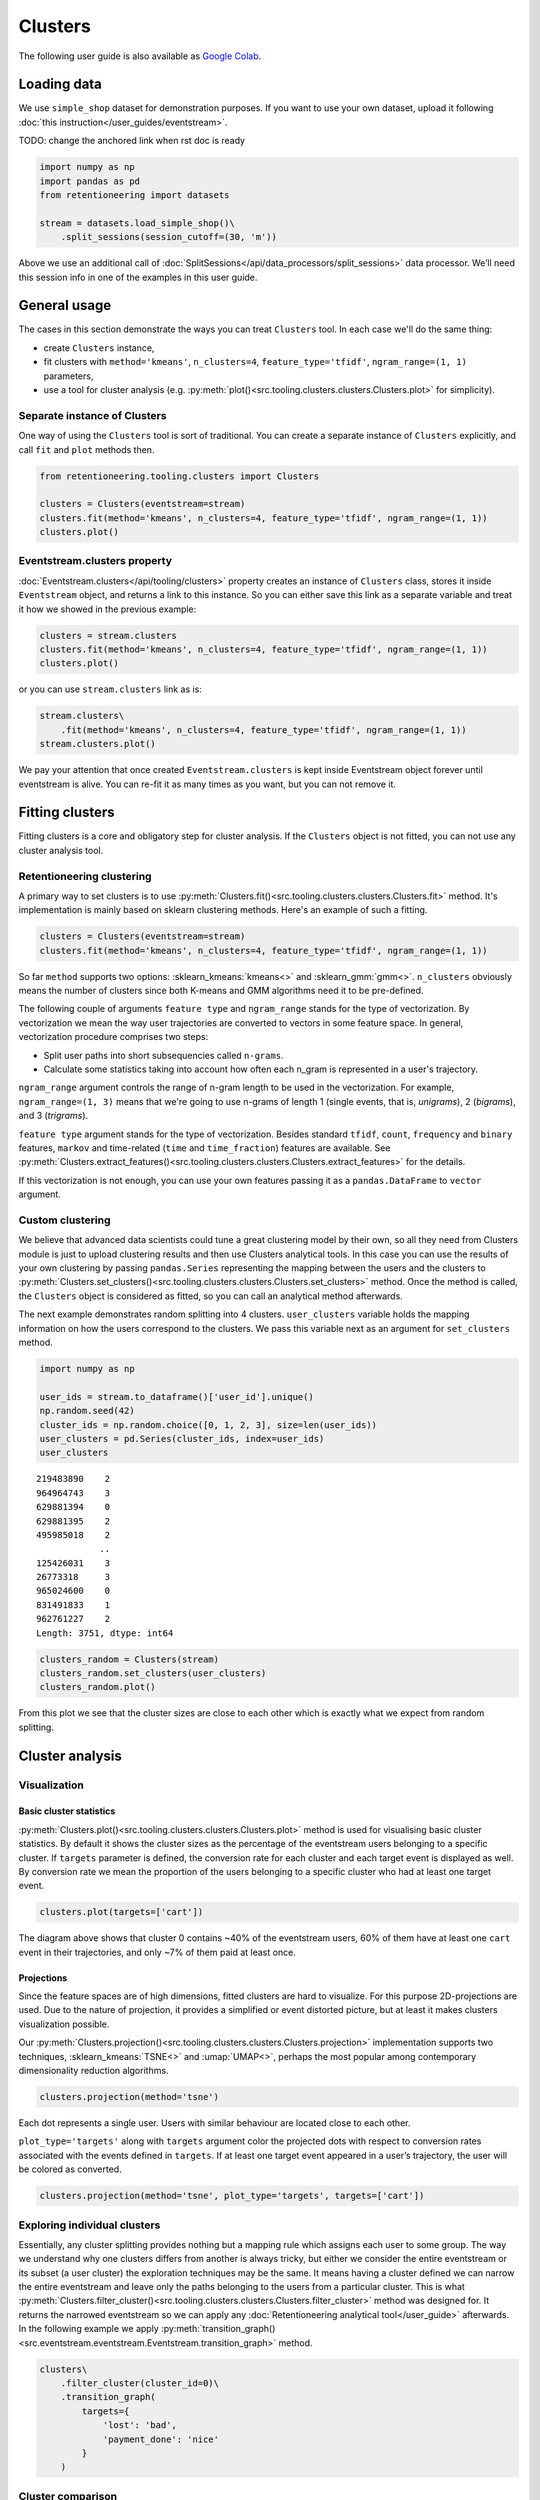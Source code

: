 .. raw:: html

    <style>
        .red {color:#24ff83; font-weight:bold;}
    </style>

.. role:: red


Clusters
========
The following user guide is also available as `Google Colab <https://colab.research.google.com/drive/1czRNCWcena5KlyPIJR7RRuXNQltl9mKQ?usp=share_link>`_.

Loading data
------------

We use ``simple_shop`` dataset for demonstration purposes. If you want to use your
own dataset, upload it following :doc:`this instruction</user_guides/eventstream>`.

:red:`TODO: change the anchored link when rst doc is ready`

.. code-block:: python

    import numpy as np
    import pandas as pd
    from retentioneering import datasets

    stream = datasets.load_simple_shop()\
        .split_sessions(session_cutoff=(30, 'm'))

Above we use an additional call of :doc:`SplitSessions</api/data_processors/split_sessions>` data processor.
We’ll need this session info in one of the examples in this user guide.

General usage
-------------

The cases in this section demonstrate the ways you can treat ``Clusters``
tool. In each case we'll do the same thing:

- create ``Clusters`` instance,
- fit clusters with ``method='kmeans'``, ``n_clusters=4``, ``feature_type='tfidf'``, ``ngram_range=(1, 1)`` parameters,
- use a tool for cluster analysis (e.g. :py:meth:`plot()<src.tooling.clusters.clusters.Clusters.plot>` for simplicity).

Separate instance of Clusters
~~~~~~~~~~~~~~~~~~~~~~~~~~~~~~~

One way of using the ``Clusters`` tool is sort of traditional. You can
create a separate instance of ``Clusters`` explicitly, and call ``fit``
and ``plot`` methods then.

.. code-block:: python

    from retentioneering.tooling.clusters import Clusters

    clusters = Clusters(eventstream=stream)
    clusters.fit(method='kmeans', n_clusters=4, feature_type='tfidf', ngram_range=(1, 1))
    clusters.plot()

.. image:: /_static/clustering/basic_plot.png

Eventstream.clusters property
~~~~~~~~~~~~~~~~~~~~~~~~~~~~~

:doc:`Eventstream.clusters</api/tooling/clusters>` property creates an instance
of ``Clusters`` class, stores it inside ``Eventstream`` object, and returns a
link to this instance. So you can either save this link as a separate variable
and treat it how we showed in the previous example:

.. code-block:: python

    clusters = stream.clusters
    clusters.fit(method='kmeans', n_clusters=4, feature_type='tfidf', ngram_range=(1, 1))
    clusters.plot()

or you can use ``stream.clusters`` link as is:

.. code-block:: python

    stream.clusters\
        .fit(method='kmeans', n_clusters=4, feature_type='tfidf', ngram_range=(1, 1))
    stream.clusters.plot()

We pay your attention that once created ``Eventstream.clusters`` is kept inside Eventstream
object forever until eventstream is alive. You can re-fit it as many times as you want, but
you can not remove it.

Fitting clusters
----------------

Fitting clusters is a core and obligatory step for cluster analysis. If the ``Clusters``
object is not fitted, you can not use any cluster analysis tool.

Retentioneering clustering
~~~~~~~~~~~~~~~~~~~~~~~~~~

A primary way to set clusters is to use :py:meth:`Clusters.fit()<src.tooling.clusters.clusters.Clusters.fit>` method.
It's implementation is mainly based on sklearn clustering methods. Here's an example of such a fitting.

.. code-block:: python

    clusters = Clusters(eventstream=stream)
    clusters.fit(method='kmeans', n_clusters=4, feature_type='tfidf', ngram_range=(1, 1))

So far ``method`` supports two options: :sklearn_kmeans:`kmeans<>` and :sklearn_gmm:`gmm<>`.
``n_clusters`` obviously means the number of clusters since both K-means and GMM
algorithms need it to be pre-defined.

The following couple of arguments ``feature type`` and ``ngram_range`` stands for the type
of vectorization. By vectorization we mean the way user trajectories are converted to vectors
in some feature space. In general, vectorization procedure comprises two steps:

- Split user paths into short subsequencies called ``n-grams``.
- Calculate some statistics taking into account how often each n_gram is represented in a user's trajectory.

``ngram_range`` argument controls the range of n-gram length to be used in the vectorization.
For example, ``ngram_range=(1, 3)`` means that we're going to use n-grams of length 1
(single events, that is, *unigrams*), 2 (*bigrams*), and 3 (*trigrams*).

``feature type`` argument stands for the type of vectorization.  Besides standard
``tfidf``, ``count``, ``frequency`` and ``binary`` features, ``markov`` and time-related
(``time`` and ``time_fraction``) features are available.
See :py:meth:`Clusters.extract_features()<src.tooling.clusters.clusters.Clusters.extract_features>`
for the details.

If this vectorization is not enough, you can use your own features passing it as a ``pandas.DataFrame``
to ``vector`` argument.

Custom clustering
~~~~~~~~~~~~~~~~~

We believe that advanced data scientists could tune a great clustering model
by their own, so all they need from Clusters module is just to upload
clustering results and then use Clusters analytical tools. In this case you can
use the results of your own clustering by passing ``pandas.Series`` representing
the mapping between the users and the clusters to
:py:meth:`Clusters.set_clusters()<src.tooling.clusters.clusters.Clusters.set_clusters>`
method. Once the method is called, the ``Clusters`` object is
considered as fitted, so you can call an analytical method afterwards.

The next example demonstrates random splitting into 4 clusters. ``user_clusters``
variable holds the mapping information on how the users correspond to the clusters.
We pass this variable next as an argument for ``set_clusters`` method.

.. code-block:: python

    import numpy as np

    user_ids = stream.to_dataframe()['user_id'].unique()
    np.random.seed(42)
    cluster_ids = np.random.choice([0, 1, 2, 3], size=len(user_ids))
    user_clusters = pd.Series(cluster_ids, index=user_ids)
    user_clusters

.. parsed-literal::

    219483890    2
    964964743    3
    629881394    0
    629881395    2
    495985018    2
                ..
    125426031    3
    26773318     3
    965024600    0
    831491833    1
    962761227    2
    Length: 3751, dtype: int64

.. code-block:: python

    clusters_random = Clusters(stream)
    clusters_random.set_clusters(user_clusters)
    clusters_random.plot()

.. image:: /_static/clustering/basic_plot_random_clustering.png

From this plot we see that the cluster sizes are close to each other
which is exactly what we expect from random splitting.

Cluster analysis
----------------

Visualization
~~~~~~~~~~~~~

Basic cluster statistics
^^^^^^^^^^^^^^^^^^^^^^^^

:py:meth:`Clusters.plot()<src.tooling.clusters.clusters.Clusters.plot>`
method is used for visualising basic cluster statistics.
By default it shows the cluster sizes as the percentage of the
eventstream users belonging to a specific cluster. If ``targets``
parameter is defined, the conversion rate for each cluster and
each target event is displayed as well. By conversion rate we mean
the proportion of the users belonging to a specific cluster
who had at least one target event.

.. code-block:: python

    clusters.plot(targets=['cart'])

.. image:: /_static/clustering/plot_target.png

The diagram above shows that cluster 0 contains ~40% of the
eventstream users, 60% of them have at least one ``cart``
event in their trajectories, and only ~7% of them paid at least
once.

Projections
^^^^^^^^^^^

Since the feature spaces are of high dimensions, fitted clusters are
hard to visualize. For this purpose 2D-projections are used. Due to
the nature of projection, it provides a simplified or event distorted
picture, but at least it makes clusters visualization possible.

Our
:py:meth:`Clusters.projection()<src.tooling.clusters.clusters.Clusters.projection>`
implementation supports two techniques, :sklearn_kmeans:`TSNE<>` and
:umap:`UMAP<>`, perhaps the most popular among contemporary dimensionality
reduction algorithms.

.. code-block:: python

    clusters.projection(method='tsne')

.. image:: /_static/clustering/projection_tsne.png

Each dot represents a single user. Users with similar behaviour are
located close to each other.

``plot_type='targets'`` along with ``targets`` argument color the
projected dots with respect to conversion rates associated with
the events defined in ``targets``. If at least one target event
appeared in a user’s trajectory, the user will be colored as converted.

.. code-block:: python

    clusters.projection(method='tsne', plot_type='targets', targets=['cart'])

.. image:: /_static/clustering/projection_targets.png

Exploring individual clusters
~~~~~~~~~~~~~~~~~~~~~~~~~~~~~
Essentially, any cluster splitting provides nothing but a mapping
rule which assigns each user to some group. The way we understand
why one clusters differs from another is always tricky, but either
we consider the entire eventstream or its subset (a user cluster)
the exploration techniques may be the same. It means having a cluster
defined we can narrow the entire eventstream and leave only the
paths belonging to the users from a particular cluster. This is what
:py:meth:`Clusters.filter_cluster()<src.tooling.clusters.clusters.Clusters.filter_cluster>`
method was designed for. It returns the narrowed eventstream so we can
apply any :doc:`Retentioneering analytical tool</user_guide>` afterwards.
In the following example we apply
:py:meth:`transition_graph()<src.eventstream.eventstream.Eventstream.transition_graph>`
method.

.. code-block:: python

    clusters\
        .filter_cluster(cluster_id=0)\
        .transition_graph(
            targets={
                'lost': 'bad',
                'payment_done': 'nice'
            }
        )

.. raw:: html

    <iframe
        width="600"
        height="600"
        src="../_static/clustering/cluster_transition_graph.html"
        frameborder="0"
        allowfullscreen
    ></iframe>

Cluster comparison
~~~~~~~~~~~~~~~~~~

It's natural to describe cluster characteristics in terms of event
frequencies generated by the users from the cluster.
:py:meth:`Clusters.event_dist()<src.tooling.clusters.clusters.Clusters.event_dist>`
allows to do this. It takes ``cluster_id1`` cluster to be described
and plots ``top_n`` the most frequent events related to this cluster.
In comparison, it shows the frequencies of the same events but within
``cluster_id2`` if the latter is defined. Otherwise, the frequencies
over the entire eventstream are shown.

The next example demonstrates that within cluster 0 event ``catalog`` takes
~37% of all events generated by the users from this cluster, whereas
in the original eventstream ``catalog`` event holds ~30% of all events only.

.. code-block:: python

    clusters.event_dist(cluster_id1=0)

.. image:: /_static/clustering/event_dist.png

Such definition of event frequency often is not convenient since it's hard
to interpret. One may consider to use ``weight_col`` argument instead which
normalize event frequencies with respect to the defined column. The most
common argument values are ``user_id'`` and ``session_id`` (assuming that
the session split was created and ``session_id`` column exists).
Thus, ``weight_col='user_id'`` displays the fractions of the users who had
at least one particular event. ``weight_col='session_id'`` displays the
fractions of the sessions which contain at least one particular event.

Also we use ``top_n`` argument which controls the number of the events
to be compared.

.. code-block:: python

    clusters.event_dist(cluster_id1=0, top_n=5, weight_col='user_id')

.. image:: /_static/clustering/plot_weight_col_user_id.png

Now, we see that 100% of the users in cluster 0 had at least one ``catalog``
event, whereas only 97% of the users in the entire eventstream had the
same event.

Similarly, defining ``weight_col='user_id'`` we get the following diagram:

.. code-block:: python

    clusters.event_dist(cluster_id1=0, top_n=5, weight_col='session_id')

.. image:: /_static/clustering/plot_weight_col_session_id.png


As we see from this diagram, if we look at the sessions generated
by the users from cluster 0, only ~95% of these sessions contain
at least one ``catalog`` event. In comparison, the sessions from
the entire eventstream contain ``catalog`` event only in ~83% of cases.

You can not only comparing clusters with the whole eventstream, but
with other clusters too. Simply define ``cluster_id2`` argument for
that.

.. code-block:: python

    clusters.event_dist(cluster_id1=0, cluster_id2=1, top_n=5)

.. image:: /_static/clustering/plot_cluster1_cluster2.png

We see that ``all`` value in the diagram legend has been replaced
with ``cluster 1`` value.

.. note ::

    Consider to use differential :doc:`step matrix </api/tooling/step_matrix>`
    (i.e. with ``groups`` argument defined) for cluster comparison.


Getting clustering results
~~~~~~~~~~~~~~~~~~~~~~~~~~

If you want to explicitly get the results of the clustering (i.e.
mapping rule ``user_id -> cluster_id``), there are two methods
to do this.

:py:meth:`Clusters.user_clusters()<src.tooling.clusters.clusters.Clusters.user_clusters>`
returns a ``pandas.Series`` containing user_ids as index and cluster_ids
as values.

.. code-block:: python

    clusters.user_clusters

.. parsed-literal::

    219483890    2
    964964743    3
    629881394    0
    629881395    2
    495985018    2
                ..
    125426031    3
    26773318     3
    965024600    0
    831491833    1
    962761227    2
    Length: 3751, dtype: int64


:py:meth:`Clusters.cluster_mapping()<src.tooling.clusters.clusters.Clusters.cluster_mapping>`
returns a dictionary containing ``cluster_id -> list[user_ids]`` mapping.

.. code-block:: python

    cluster_mapping = clusters.cluster_mapping
    list(cluster_mapping.keys())

.. parsed-literal::

    [0, 1, 2, 3]

.. code-block:: python

    list(cluster_mapping.values())[0][:10]

.. parsed-literal::

    [629881394,
     729416583,
     24427596,
     730545582,
     836120732,
     428990197,
     753512589,
     968444450,
     190361938,
     754402650]


Extracting features
~~~~~~~~~~~~~~~~~~~

In some scenarios one might want to get the vectorized features
which ``Clusters`` can calculate.
:py:meth:`Clusters.extract_features()<src.tooling.clusters.clusters.Clusters.extract_features>`
is the method which is called inside
:py:meth:`Clusters.fit()<src.tooling.clusters.clusters.Clusters.fit>`.
It uses a couple of parameters ``feature_type`` and ``ngram_range``.
See :py:meth:`Clusters.fit()<src.tooling.clusters.clusters.Clusters.fit>` for the details.

Note that feature names which are based on ngrams are designed according
to the following pattern ``event_1 ... event_n_FEATURE_TYPE``. For example,
for a bigram `cart -> delivery_choice` and `feature_type='tfidf'` the
corresponding feature name will be `cart delivery_choice_tfidf`.

As for time-based features (`time`, `time_fraction`), they are associated
with a single event, so their names would be `cart_time` or
`delivery_choice_time_fraction`

.. code-block:: python

    clusters.extract_features(ngram_range=(1, 1), feature_type='tfidf')

.. raw:: html

    <div><table class="dataframe">
      <thead>
        <tr style="text-align: right;">
          <th></th>
          <th>cart_tfidf</th>
          <th>cart cart_tfidf</th>
          <th>...</th>
          <th>session_start catalog_tfidf</th>
          <th>session_start main_tfidf</th>
        </tr>
        <tr>
          <th>user_id</th>
          <th></th>
          <th></th>
          <th></th>
          <th></th>
          <th></th>
        </tr>
      </thead>
      <tbody>
        <tr>
          <th>122915</th>
          <td>0.049744</td>
          <td>0.0</td>
          <td>...</td>
          <td>0.000000</td>
          <td>0.09694</td>
        </tr>
        <tr>
          <th>463458</th>
          <td>0.000000</td>
          <td>0.0</td>
          <td>...</td>
          <td>0.102726</td>
          <td>0.00000</td>
        </tr>
        <tr>
          <th>...</th>
          <td>...</td>
          <td>...</td>
          <td>...</td>
          <td>...</td>
          <td>...</td>
        </tr>
        <tr>
          <th>999916163</th>
          <td>0.431186</td>
          <td>0.0</td>
          <td>...</td>
          <td>0.172471</td>
          <td>0.00000</td>
        </tr>
        <tr>
          <th>999941967</th>
          <td>0.000000</td>
          <td>0.0</td>
          <td>...</td>
          <td>0.400147</td>
          <td>0.00000</td>
        </tr>
      </tbody>
    </table>
    <p>3751 rows × 68 columns</p>
    </div>


If the clusters are already fitted, instead of calculate
:py:meth:`Clusters.extract_features()<src.tooling.clusters.clusters.Clusters.extract_features>`
explicitly, you can use ``clusters.features`` property which
returns ``pandas.DataFrame`` representing the calculated features.

.. code-block:: python

    clusters.features
